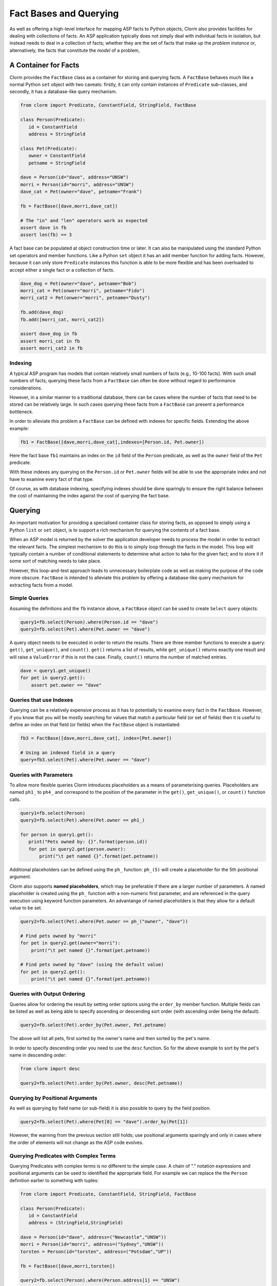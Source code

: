 Fact Bases and Querying
=======================

As well as offering a high-level interface for mapping ASP facts to Python
objects, Clorm also provides facilities for dealing with collections of facts.
An ASP application typically does not simply deal with individual facts in
isolation, but instead needs to deal in a collection of facts; whether they are
the set of facts that make up the *problem instance* or, alternatively, the facts
that constitute the *model* of a problem,

A Container for Facts
---------------------

Clorm provides the ``FactBase`` class as a container for storing and querying
facts. A ``FactBase`` behaves much like a normal Python ``set`` object with two
caveats: firstly, it can only contain instances of ``Predicate`` sub-classes,
and secondly, it has a database-like query mechanism.

.. code-block:: python

   from clorm import Predicate, ConstantField, StringField, FactBase

   class Person(Predicate):
      id = ConstantField
      address = StringField

   class Pet(Predicate):
      owner = ConstantField
      petname = StringField

   dave = Person(id="dave", address="UNSW")
   morri = Person(id="morri", address="UNSW")
   dave_cat = Pet(owner="dave", petname="Frank")

   fb = FactBase([dave,morri,dave_cat])

   # The "in" and "len" operators work as expected
   assert dave in fb
   assert len(fb) == 3

A fact base can be populated at object construction time or later. It can also
be manipulated using the standard Python set operators and member
functions. Like a Python ``set`` object it has an ``add`` member function for
adding facts. However, because it can only store ``Predicate`` instances this
function is able to be more flexible and has been overloaded to accept either a
single fact or a collection of facts.

.. code-block:: python

   dave_dog = Pet(owner="dave", petname="Bob")
   morri_cat = Pet(onwer="morri", petname="Fido")
   morri_cat2 = Pet(onwer="morri", petname="Dusty")

   fb.add(dave_dog)
   fb.add([morri_cat, morri_cat2])

   assert dave_dog in fb
   assert morri_cat in fb
   assert morri_cat2 in fb

Indexing
^^^^^^^^

A typical ASP program has models that contain relatively small numbers of facts
(e.g., 10-100 facts). With such small numbers of facts, querying these facts
from a ``FactBase`` can often be done without regard to performance
considerations.

However, in a similar manner to a traditional database, there can be cases where
the number of facts that need to be stored can be relatively large. In such
cases querying these facts from a ``FactBase`` can present a performance
bottleneck.

In order to alleviate this problem a ``FactBase`` can be defined with indexes
for specific fields. Extending the above example:

.. code-block:: python

   fb1 = FactBase([dave,morri,dave_cat],indexes=[Person.id, Pet.owner])

Here the fact base ``fb1`` maintains an index on the ``id`` field of the
``Person`` predicate, as well as the ``owner`` field of the ``Pet`` predicate.

With these indexes any querying on the ``Person.id`` or ``Pet.owner`` fields
will be able to use the appropriate index and not have to examine every fact of
that type.

Of course, as with database indexing, specifying indexes should be done
sparingly to ensure the right balance between the cost of maintaining the index
against the cost of querying the fact base.


Querying
--------

An important motivation for providing a specialised container class for storing
facts, as opposed to simply using a Python ``list`` or ``set`` object, is to
support a rich mechanism for querying the contents of a fact base.

When an ASP model is returned by the solver the application developer needs to
process the model in order to extract the relevant facts. The simplest mechanism
to do this is to simply loop through the facts in the model. This loop will
typically contain a number of conditional statements to determine what action to
take for the given fact; and to store it if some sort of matching needs to take
place.

However, this loop-and-test approach leads to unnecessary boilerplate code as
well as making the purpose of the code more obscure. ``FactBase`` is intended to
alleviate this problem by offering a database-like query mechanism for
extracting facts from a model.

Simple Queries
^^^^^^^^^^^^^^

Assuming the definitions and the ``fb`` instance above, a ``FactBase`` object
can be used to create ``Select`` query objects:

.. code-block:: python

       query1=fb.select(Person).where(Person.id == "dave")
       query2=fb.select(Pet).where(Pet.owner == "dave")

A query object needs to be executed in order to return the results. There are
three member functions to execute a query: ``get()``, ``get_unique()``, and
``count()``. ``get()`` returns a list of results, while ``get_unique()`` returns
exactly one result and will raise a ``ValueError`` if this is not the
case. Finally, ``count()`` returns the number of matched entries.

.. code-block:: python

       dave = query1.get_unique()
       for pet in query2.get():
           assert pet.owner == "dave"

Queries that use Indexes
^^^^^^^^^^^^^^^^^^^^^^^^

Querying can be a relatively expensive process as it has to potentially to
examine every fact in the ``FactBase``. However, if you know that you will be
mostly searching for values that match a particular field (or set of fields)
then it is useful to define an index on that field (or fields) when the
``FactBase`` object is instantiated:

.. code-block:: python

   fb3 = FactBase([dave,morri,dave_cat], index=[Pet.owner])

   # Using an indexed field in a query
   query=fb3.select(Pet).where(Pet.owner == "dave")


Queries with Parameters
^^^^^^^^^^^^^^^^^^^^^^^

To allow more flexible queries Clorm introduces placeholders as a means of
parameterising queries. Placeholders are named ``ph1_`` to ``ph4_`` and
correspond to the position of the parameter in the ``get()``, ``get_unique()``,
or ``count()`` function calls.

.. code-block:: python

       query1=fb.select(Person)
       query2=fb.select(Pet).where(Pet.owner == ph1_)

       for person in query1.get():
          print("Pets owned by: {}".format(person.id))
          for pet in query2.get(person.owner):
	      print("\t pet named {}".format(pet.petname))


Additional placeholders can be defined using the ``ph_`` function:
``ph_(5)`` will create a placeholder for the 5th positional argument.

Clorm also supports **named placeholders**, which may be preferable if there are
a larger number of parameters. A named placeholder is created using the ``ph_``
function with a non-numeric first parameter, and are referenced in the query
execution using keyword function parameters. An advantange of named
placeholders is that they allow for a default value to be set.

.. code-block:: python

   query2=fb.select(Pet).where(Pet.owner == ph_("owner", "dave"))

   # Find pets owned by "morri"
   for pet in query2.get(owner="morri"):
       print("\t pet named {}".format(pet.petname))

   # Find pets owned by "dave" (using the default value)
   for pet in query2.get():
       print("\t pet named {}".format(pet.petname))


Queries with Output Ordering
^^^^^^^^^^^^^^^^^^^^^^^^^^^^

Queries allow for ordering the result by setting order options using the
``order_by`` member function. Multiple fields can be listed as well as being
able to specify ascending or descending sort order (with ascending order being
the default).

.. code-block:: python

   query2=fb.select(Pet).order_by(Pet.owner, Pet.petname)

The above will list all pets, first sorted by the owner's name and then sorted
by the pet's name.

In order to specify descending order you need to use the ``desc`` function. So
for the above example to sort by the pet's name in descending order:

.. code-block:: python

   from clorm import desc

   query2=fb.select(Pet).order_by(Pet.owner, desc(Pet.petname))


Querying by Positional Arguments
^^^^^^^^^^^^^^^^^^^^^^^^^^^^^^^^

As well as querying by field name (or sub-field) it is also possible to query by
the field position.

.. code-block:: python

   query2=fb.select(Pet).where(Pet[0] == "dave").order_by(Pet[1])

However, the warning from the previous section still holds; use positional
arguments sparingly and only in cases where the order of elements will not
change as the ASP code evolves.

Querying Predicates with Complex Terms
^^^^^^^^^^^^^^^^^^^^^^^^^^^^^^^^^^^^^^

Querying Predicates with complex terms is no different to the simple case. A
chain of "." notation expressions and positional arguments can be used to
identified the appropriate field. For example we can replace the the ``Person``
definition earlier to something with tuples:

.. code-block:: python

   from clorm import Predicate, ConstantField, StringField, FactBase

   class Person(Predicate):
      id = ConstantField
      address = (StringField,StringField)

   dave = Person(id="dave", address=("Newcastle","UNSW"))
   morri = Person(id="morri", address=("Sydney","UNSW"))
   torsten = Person(id="torsten", address=("Potsdam","UP"))

   fb = FactBase([dave,morri,torsten])

   query2=fb.select(Person).where(Person.address[1] == "UNSW")

   assert query2.count() == 2

Querying the Predicate Itself
^^^^^^^^^^^^^^^^^^^^^^^^^^^^^

While it is possible to query fields (and sub-fields) of a predicate using the
intutive "." syntax (eg., ``Pet.owner == ph1_``), unfortunately, it is not
possible to provide this intuitive syntax for querying the predicate itself
(e.g., a query of ``Pet < ph1_`` will fail).

Instead a helper function ``path()`` is provided for this special case.

.. code-block:: python

       from clorm import path

       p1=Pet(owner="dave", petname="bob")
       query3=fb.select(Pet).where(path(Pet) <= p1)

Here the query will return all pet objects that are less than ``p1``, based on
the ordering of the underlying Clingo Symbol objects. Note, querying by the
predicate itself is a boundary case and it is not necessarily clear when this
feature is required. For example, when testing for equality it is usually
simpler to not use the query mechanism and instead to use the basic Python set
inclusion operation:

.. code-block:: python

   assert p1 not in facts

.. note::

   The technical reason for not providing the intuitive syntax when querying on
   the Predicate itself is that this would require overloading the boolean
   comparison operators for the Predicate's metaclass. This would likely cause
   unexpected behaviour when using the Predicate class in a variety of
   contexts. Furthermore, the use-case for querying on the predicate instance
   itself is limited, so it was deemed preferable to simply provide a special
   syntax for this boundary case.


Complex Query Expressions
^^^^^^^^^^^^^^^^^^^^^^^^^

So far we have only seen Clorm's support for queiries with a single ``where``
clause, such as:

.. code-block:: python

   query=fb.select(Pet).where(Pet.owner == "dave")

or with a single placeholder:

.. code-block:: python

   query=facts.select(Pet).where(Pet.owner == ph1_)

However, more complex queries can be specified, including with multiple
placeholders. Firstly, a ``where`` clause can consist of a comma seperated list
of clauses. These are treated as a conjunction:

.. code-block:: python

   query1=fb.select(Pet).where(Pet.name == _ph1, Pet.owner == _ph2)

   # Count facts for pets named "Fido" with owner "morri"
   assert query1.count("Fido","morri")) == 1

It is also possible to specify arbitrarily complex queries using the Clorm
supplied ``and_``, ``or_``, and ``not_`` constructs.

.. code-block:: python

   # Find the Person with id "dave" or with address "UNSW"
   query1=fb.select(Person).where(or_(Person.id == "dave", Person.address == "UNSW"))

   # Count facts for people with id "dave" or address "UNSW"
   assert query1.count() == 2

Here when ``query1`` is execute it counts the number of people who are either
``"dave"`` or based at ``"UNSW"``. Based on the earlier created fact base
``fb1`` both the "dave" and "morri" person facts match this criteria.

.. note::

   *Limitations*. Clorm has some current implementation limitations when it
   comes to complex queries and indexing. Currently, if a complex query contains
   multiple fields, and those fields are indexed, Clorm is only able to use the
   index of the first field in the query. This is an implementation, rather than
   a design, limitation and could be improved if there is a genuine need.

Functors and Lambdas
^^^^^^^^^^^^^^^^^^^^

Finally, it should be noted that the specification of a ``where`` clause is in
reality a mechanism for generating functors. Therefore, instead of using the
intuitive field syntax, it is possible to simply provide a function or lambda
statement instead. The signature of such a function requires at least a single
argument corresponding to the fact object and must return ``True`` if that fact
matches the search criteria and ``False`` otherwise. If the ``get()`` member
function is called with additional parameters then these parameters will also be
passed to the ``where`` function.

For example to find a specific owner from the set of pet facts, the following
two queries will generate the same results.


.. code-block:: python

       query1=facts.select(Pet).where(Pet.owner == ph1_)
       query2=facts.select(Pet).where(lambda x, o: x.owner == o))

       results1 = list(query1.get("dave"))
       results2 = list(query2.get("dave"))

However, while both these queries do generate the same result they are not
necessarily equivalent in behaviour. In particular, the Clorm generated functor
has a structure that the system is able to analyse and can therefore take
advantage of any indexed fields to improve query efficiency.

In contrast, there is no simple mechanism to analyse the internal make up of a
lambda statement or function. Consequently in these latter cases the query would
have to examine every fact in the fact base, of that predicate type, and test
the function against that fact. In a large fact base this could result in a
significant performance penalty. Hence it is usually preferable to use the Clorm
generated clauses where possible.
